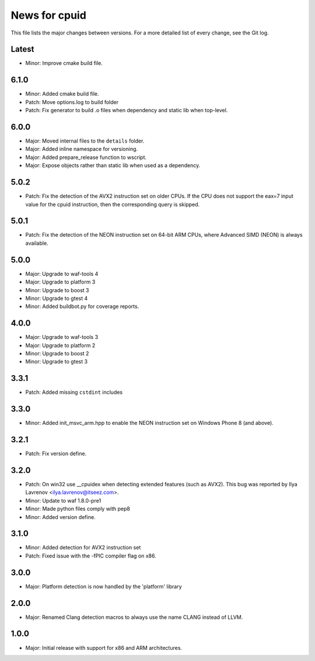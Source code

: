 News for cpuid
==============

This file lists the major changes between versions. For a more detailed list of
every change, see the Git log.

Latest
------
* Minor: Improve cmake build file.

6.1.0
-----
* Minor: Added cmake build file.
* Patch: Move options.log to build folder
* Patch: Fix generator to build .o files when dependency and static lib when
  top-level.

6.0.0
-----
* Major: Moved internal files to the ``details`` folder.
* Major: Added inline namespace for versioning.
* Major: Added prepare_release function to wscript.
* Major: Expose objects rather than static lib when used as a dependency.

5.0.2
-----
* Patch: Fix the detection of the AVX2 instruction set on older CPUs. If the
  CPU does not support the eax=7 input value for the cpuid instruction, then
  the corresponding query is skipped.

5.0.1
-----
* Patch: Fix the detection of the NEON instruction set on 64-bit ARM CPUs,
  where Advanced SIMD (NEON) is always available.

5.0.0
-----
* Major: Upgrade to waf-tools 4
* Major: Upgrade to platform 3
* Minor: Upgrade to boost 3
* Minor: Upgrade to gtest 4
* Minor: Added buildbot.py for coverage reports.

4.0.0
-----
* Major: Upgrade to waf-tools 3
* Major: Upgrade to platform 2
* Minor: Upgrade to boost 2
* Minor: Upgrade to gtest 3

3.3.1
-----
* Patch: Added missing ``cstdint`` includes

3.3.0
-----
* Minor: Added init_msvc_arm.hpp to enable the NEON instruction set on
  Windows Phone 8 (and above).

3.2.1
-----
* Patch: Fix version define.

3.2.0
-----
* Patch: On win32 use __cpuidex when detecting extended features (such as
  AVX2). This bug was reported by Ilya Lavrenov <ilya.lavrenov@itseez.com>.
* Minor: Update to waf 1.8.0-pre1
* Minor: Made python files comply with pep8
* Minor: Added version define.

3.1.0
-----
* Minor: Added detection for AVX2 instruction set
* Patch: Fixed issue with the -fPIC compiler flag on x86.

3.0.0
-----
* Major: Platform detection is now handled by the 'platform' library

2.0.0
-----
* Major: Renamed Clang detection macros to always use the name CLANG instead of
  LLVM.

1.0.0
-----
* Major: Initial release with support for x86 and ARM architectures.
